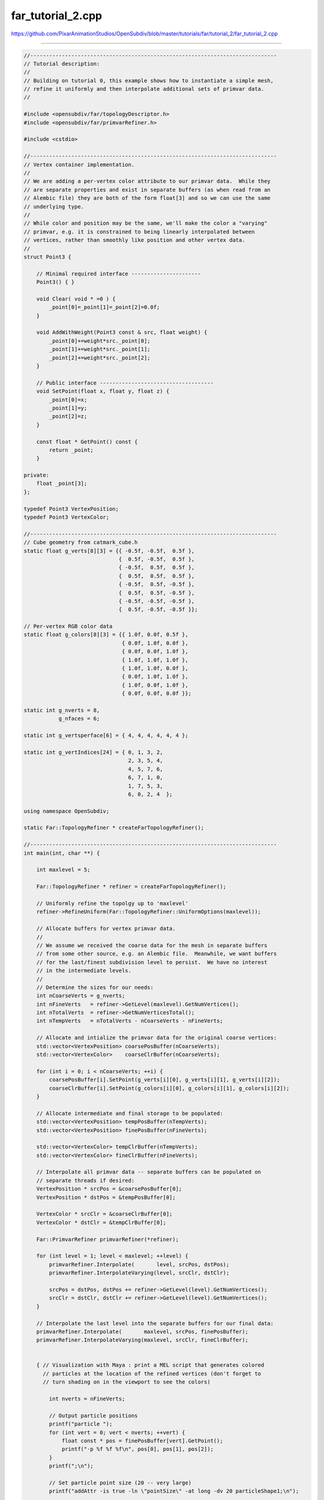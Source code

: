
far_tutorial_2.cpp
------------------

`<https://github.com/PixarAnimationStudios/OpenSubdiv/blob/master/tutorials/far/tutorial_2/far_tutorial_2.cpp>`_

----

.. code:: c
    
    //------------------------------------------------------------------------------
    // Tutorial description:
    //
    // Building on tutorial 0, this example shows how to instantiate a simple mesh,
    // refine it uniformly and then interpolate additional sets of primvar data.
    //
    
    #include <opensubdiv/far/topologyDescriptor.h>
    #include <opensubdiv/far/primvarRefiner.h>
    
    #include <cstdio>
    
    //------------------------------------------------------------------------------
    // Vertex container implementation.
    //
    // We are adding a per-vertex color attribute to our primvar data.  While they
    // are separate properties and exist in separate buffers (as when read from an
    // Alembic file) they are both of the form float[3] and so we can use the same
    // underlying type.
    //
    // While color and position may be the same, we'll make the color a "varying"
    // primvar, e.g. it is constrained to being linearly interpolated between
    // vertices, rather than smoothly like position and other vertex data.
    //
    struct Point3 {
    
        // Minimal required interface ----------------------
        Point3() { }
    
        void Clear( void * =0 ) {
            _point[0]=_point[1]=_point[2]=0.0f;
        }
    
        void AddWithWeight(Point3 const & src, float weight) {
            _point[0]+=weight*src._point[0];
            _point[1]+=weight*src._point[1];
            _point[2]+=weight*src._point[2];
        }
    
        // Public interface ------------------------------------
        void SetPoint(float x, float y, float z) {
            _point[0]=x;
            _point[1]=y;
            _point[2]=z;
        }
    
        const float * GetPoint() const {
            return _point;
        }
    
    private:
        float _point[3];
    };
    
    typedef Point3 VertexPosition;
    typedef Point3 VertexColor;
    
    //------------------------------------------------------------------------------
    // Cube geometry from catmark_cube.h
    static float g_verts[8][3] = {{ -0.5f, -0.5f,  0.5f },
                                  {  0.5f, -0.5f,  0.5f },
                                  { -0.5f,  0.5f,  0.5f },
                                  {  0.5f,  0.5f,  0.5f },
                                  { -0.5f,  0.5f, -0.5f },
                                  {  0.5f,  0.5f, -0.5f },
                                  { -0.5f, -0.5f, -0.5f },
                                  {  0.5f, -0.5f, -0.5f }};
    
    // Per-vertex RGB color data
    static float g_colors[8][3] = {{ 1.0f, 0.0f, 0.5f },
                                   { 0.0f, 1.0f, 0.0f },
                                   { 0.0f, 0.0f, 1.0f },
                                   { 1.0f, 1.0f, 1.0f },
                                   { 1.0f, 1.0f, 0.0f },
                                   { 0.0f, 1.0f, 1.0f },
                                   { 1.0f, 0.0f, 1.0f },
                                   { 0.0f, 0.0f, 0.0f }};
    
    static int g_nverts = 8,
               g_nfaces = 6;
    
    static int g_vertsperface[6] = { 4, 4, 4, 4, 4, 4 };
    
    static int g_vertIndices[24] = { 0, 1, 3, 2,
                                     2, 3, 5, 4,
                                     4, 5, 7, 6,
                                     6, 7, 1, 0,
                                     1, 7, 5, 3,
                                     6, 0, 2, 4  };
    
    using namespace OpenSubdiv;
    
    static Far::TopologyRefiner * createFarTopologyRefiner();
    
    //------------------------------------------------------------------------------
    int main(int, char **) {
    
        int maxlevel = 5;
    
        Far::TopologyRefiner * refiner = createFarTopologyRefiner();
    
        // Uniformly refine the topolgy up to 'maxlevel'
        refiner->RefineUniform(Far::TopologyRefiner::UniformOptions(maxlevel));
    
        // Allocate buffers for vertex primvar data.
        //
        // We assume we received the coarse data for the mesh in separate buffers
        // from some other source, e.g. an Alembic file.  Meanwhile, we want buffers
        // for the last/finest subdivision level to persist.  We have no interest
        // in the intermediate levels.
        //
        // Determine the sizes for our needs:
        int nCoarseVerts = g_nverts;
        int nFineVerts   = refiner->GetLevel(maxlevel).GetNumVertices();
        int nTotalVerts  = refiner->GetNumVerticesTotal();
        int nTempVerts   = nTotalVerts - nCoarseVerts - nFineVerts;
    
        // Allocate and intialize the primvar data for the original coarse vertices:
        std::vector<VertexPosition> coarsePosBuffer(nCoarseVerts);
        std::vector<VertexColor>    coarseClrBuffer(nCoarseVerts);
    
        for (int i = 0; i < nCoarseVerts; ++i) {
            coarsePosBuffer[i].SetPoint(g_verts[i][0], g_verts[i][1], g_verts[i][2]);
            coarseClrBuffer[i].SetPoint(g_colors[i][0], g_colors[i][1], g_colors[i][2]);
        }
    
        // Allocate intermediate and final storage to be populated:
        std::vector<VertexPosition> tempPosBuffer(nTempVerts);
        std::vector<VertexPosition> finePosBuffer(nFineVerts);
    
        std::vector<VertexColor> tempClrBuffer(nTempVerts);
        std::vector<VertexColor> fineClrBuffer(nFineVerts);
    
        // Interpolate all primvar data -- separate buffers can be populated on
        // separate threads if desired:
        VertexPosition * srcPos = &coarsePosBuffer[0];
        VertexPosition * dstPos = &tempPosBuffer[0];
    
        VertexColor * srcClr = &coarseClrBuffer[0];
        VertexColor * dstClr = &tempClrBuffer[0];
    
        Far::PrimvarRefiner primvarRefiner(*refiner);
    
        for (int level = 1; level < maxlevel; ++level) {
            primvarRefiner.Interpolate(       level, srcPos, dstPos);
            primvarRefiner.InterpolateVarying(level, srcClr, dstClr);
    
            srcPos = dstPos, dstPos += refiner->GetLevel(level).GetNumVertices();
            srcClr = dstClr, dstClr += refiner->GetLevel(level).GetNumVertices();
        }
    
        // Interpolate the last level into the separate buffers for our final data:
        primvarRefiner.Interpolate(       maxlevel, srcPos, finePosBuffer);
        primvarRefiner.InterpolateVarying(maxlevel, srcClr, fineClrBuffer);
    
    
        { // Visualization with Maya : print a MEL script that generates colored
          // particles at the location of the refined vertices (don't forget to
          // turn shading on in the viewport to see the colors)
    
            int nverts = nFineVerts;
    
            // Output particle positions
            printf("particle ");
            for (int vert = 0; vert < nverts; ++vert) {
                float const * pos = finePosBuffer[vert].GetPoint();
                printf("-p %f %f %f\n", pos[0], pos[1], pos[2]);
            }
            printf(";\n");
    
            // Set particle point size (20 -- very large)
            printf("addAttr -is true -ln \"pointSize\" -at long -dv 20 particleShape1;\n");
    
            // Add per-particle color attribute ('rgbPP')
            printf("addAttr -ln \"rgbPP\" -dt vectorArray particleShape1;\n");
    
            // Set per-particle color values from our primvar data
            printf("setAttr \"particleShape1.rgbPP\" -type \"vectorArray\" %d ", nverts);
            for (int vert = 0; vert < nverts; ++vert) {
                float const * color = fineClrBuffer[vert].GetPoint();
                printf("%f %f %f\n", color[0], color[1], color[2]);
            }
            printf(";\n");
        }
    }
    
    //------------------------------------------------------------------------------
    // Creates Far::TopologyRefiner from raw geometry
    //
    // see far_tutorial_0 for more details
    //
    static Far::TopologyRefiner *
    createFarTopologyRefiner() {
    
        // Populate a topology descriptor with our raw data
    
        typedef Far::TopologyDescriptor Descriptor;
    
        Sdc::SchemeType type = OpenSubdiv::Sdc::SCHEME_CATMARK;
    
        Sdc::Options options;
        options.SetVtxBoundaryInterpolation(Sdc::Options::VTX_BOUNDARY_EDGE_ONLY);
    
        Descriptor desc;
        desc.numVertices  = g_nverts;
        desc.numFaces     = g_nfaces;
        desc.numVertsPerFace = g_vertsperface;
        desc.vertIndicesPerFace  = g_vertIndices;
    
        // Instantiate a Far::TopologyRefiner from the descriptor
        Far::TopologyRefiner * refiner =
            Far::TopologyRefinerFactory<Descriptor>::Create(desc,
                Far::TopologyRefinerFactory<Descriptor>::Options(type, options));
    
        return refiner;
    }
    //------------------------------------------------------------------------------
    
